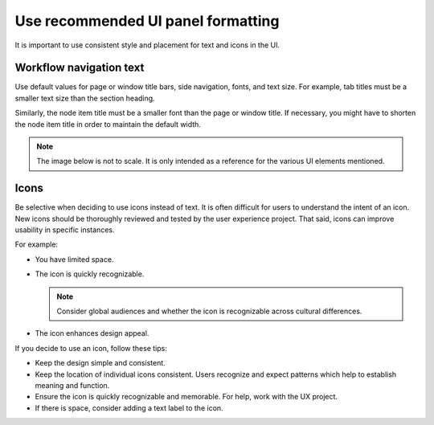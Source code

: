 .. _uipanelformatting:

===================================
Use recommended UI panel formatting
===================================

It is important to use consistent style and
placement for text and icons in the UI.

.. In progress. please edit, add, etc...

Workflow navigation text
~~~~~~~~~~~~~~~~~~~~~~~~

Use default values for page or window title bars,
side navigation, fonts, and text size.
For example, tab titles must be a smaller
text size than the section heading.

Similarly, the node item title must be a smaller
font than the page or window title. If necessary,
you might have to shorten the node item title
in order to maintain the default width.

.. note::

   The image below is not to scale. It is
   only intended as a reference for the
   various UI elements mentioned.

.. image:: ../figures/ui-text-cheatsheet.jpg
      :alt: UI text cheat sheet

Icons
~~~~~

Be selective when deciding to use icons instead
of text. It is often difficult for users to
understand the intent of an icon. New icons
should be thoroughly reviewed and tested by
the user experience project. That said, icons
can improve usability in specific instances.

For example:

* You have limited space.
* The icon is quickly recognizable.

  .. note::

     Consider global audiences and whether the
     icon is recognizable across cultural differences.

* The icon enhances design appeal.

If you decide to use an icon, follow these tips:

* Keep the design simple and consistent.
* Keep the location of individual icons
  consistent.
  Users recognize and expect patterns
  which help to establish meaning and function.
* Ensure the icon is quickly recognizable and
  memorable. For help, work with the UX
  project.
* If there is space, consider adding a text
  label to the icon.

